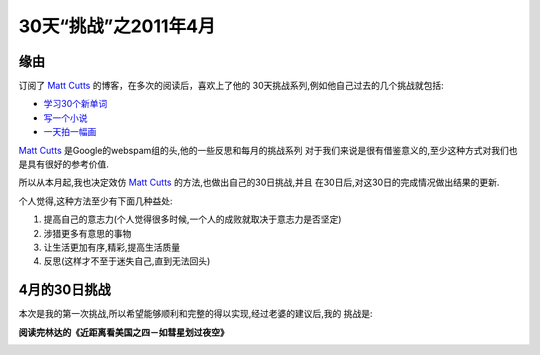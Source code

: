 ========================
30天“挑战”之2011年4月
========================


缘由
=========

订阅了 `Matt Cutts`_ 的博客，在多次的阅读后，喜欢上了他的
30天挑战系列,例如他自己过去的几个挑战就包括:

* `学习30个新单词`_
* `写一个小说`_
* `一天拍一幅画`_

.. image:: ../../images/challenge.png

`Matt Cutts`_ 是Google的webspam组的头,他的一些反思和每月的挑战系列
对于我们来说是很有借鉴意义的,至少这种方式对我们也是具有很好的参考价值.

所以从本月起,我也决定效仿 `Matt Cutts`_ 的方法,也做出自己的30日挑战,并且
在30日后,对这30日的完成情况做出结果的更新.

个人觉得,这种方法至少有下面几种益处:

1. 提高自己的意志力(个人觉得很多时候,一个人的成败就取决于意志力是否坚定)
2. 涉猎更多有意思的事物
3. 让生活更加有序,精彩,提高生活质量
4. 反思(这样才不至于迷失自己,直到无法回头)

4月的30日挑战
=================

本次是我的第一次挑战,所以希望能够顺利和完整的得以实现,经过老婆的建议后,我的
挑战是:

**阅读完林达的《近距离看美国之四－如彗星划过夜空》**

.. image:: ../../images/linda.jpg

.. _学习30个新单词: http://www.mattcutts.com/blog/learn-30-new-words/
.. _写一个小说: http://www.mattcutts.com/blog/nanowrimo-write-a-novel/
.. _一天拍一幅画: http://www.mattcutts.com/blog/a-picture-a-day/
.. _Matt Cutts: http://www.mattcutts.com/blog/

